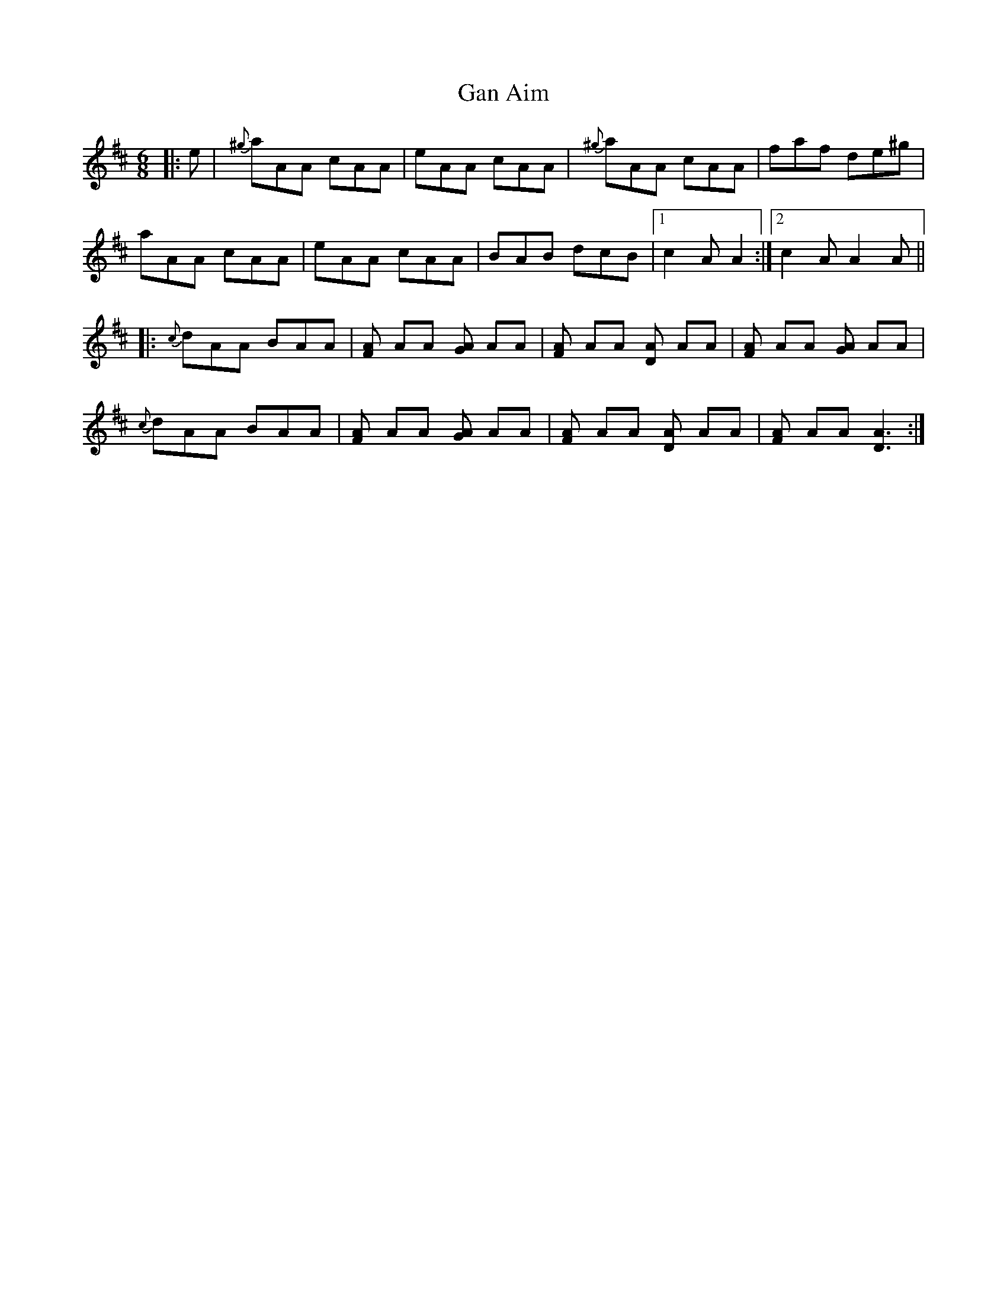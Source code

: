 X: 14467
T: Gan Aim
R: jig
M: 6/8
K: Dmajor
|:e|{^g}aAA cAA|eAA cAA|{^g}aAA cAA|faf de^g|
aAA cAA|eAA cAA|BAB dcB|1 c2 A A2:|2 c2 A A2 A||
|:{c}dAA BAA|[FA] AA [GA] AA|[FA] AA [DA] AA|[FA] AA [GA] AA|
{c}dAA BAA|[FA] AA [GA] AA|[FA] AA [DA] AA|[FA] AA [D3A3]:|

